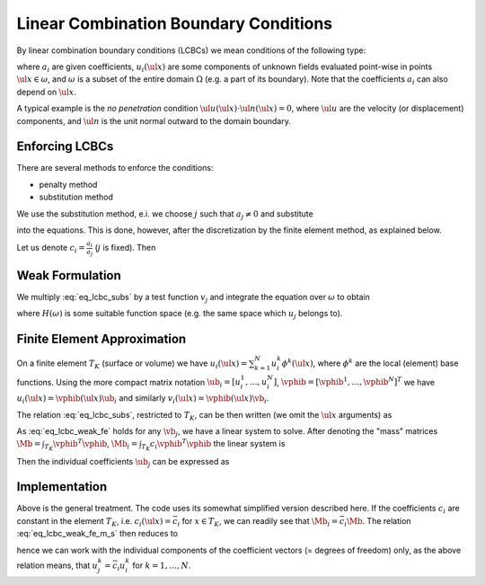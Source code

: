 Linear Combination Boundary Conditions
======================================

By linear combination boundary conditions (LCBCs) we mean conditions of the
following type:

.. math::
    :label: eq_lcbc

    \sum_{i = 1}^{L} a_i u_i(\ul{x}) = 0 \;, \quad \forall \ul{x} \in
    \omega \;,

where :math:`a_i` are given coefficients, :math:`u_i(\ul{x})` are some
components of unknown fields evaluated point-wise in points
:math:`\ul{x} \in \omega`, and :math:`\omega` is a subset of the entire
domain :math:`\Omega` (e.g. a part of its boundary). Note that the
coefficients :math:`a_i` can also depend on :math:`\ul{x}`.

A typical example is the *no penetration* condition
:math:`\ul{u}(\ul{x}) \cdot \ul{n}(\ul{x}) = 0`, where :math:`\ul{u}` are the
velocity (or displacement) components, and :math:`\ul{n}` is the unit
normal outward to the domain boundary.

Enforcing LCBCs
---------------

There are several methods to enforce the conditions:

* penalty method
* substitution method

We use the substitution method, e.i. we choose :math:`j` such that
:math:`a_j \neq 0` and substitute

.. math::
    :label: eq_lcbc_subs0

    u_j(\ul{x}) = - \frac{1}{a_j} \sum_{i = 1, i \neq j}^{L} a_i u_i(\ul{x}) \;,
    \quad \forall \ul{x} \in \omega \;,

into the equations. This is done, however, after the discretization by
the finite element method, as explained below.

Let us denote :math:`c_i = \frac{a_i}{a_j}` (:math:`j` is fixed). Then

.. math::
    :label: eq_lcbc_subs

    u_j(\ul{x}) = - \sum_{i = 1, i \neq j}^{L} c_i u_i(\ul{x}) \;,
    \quad \forall \ul{x} \in \omega \;.


Weak Formulation
----------------

We multiply :eq:`eq_lcbc_subs` by a test function :math:`v_j` and
integrate the equation over :math:`\omega` to obtain

.. math::
    :label: eq_lcbc_weak

    \int_{\omega} v_j u_j(\ul{x})
    = - \int_{\omega} v_j \sum_{i = 1, i \neq j}^{L} c_i u_i(\ul{x}) \;,
    \quad \forall v_j \in H(\omega) \;,

where :math:`H(\omega)` is some suitable function space (e.g. the same space
which :math:`u_j` belongs to).

Finite Element Approximation
----------------------------

On a finite element :math:`T_K` (surface or volume) we have :math:`u_i(\ul{x}) =
\sum_{k=1}^{N} u_i^k \phi^k (\ul{x})`, where :math:`\phi^k` are the
local (element) base functions. Using the more compact matrix notation
:math:`\ub_i = [u_i^1, \dots, u_i^N]`, :math:`\vphib = [\vphib^1, \dots,
\vphib^N]^T` we have :math:`u_i(\ul{x}) = \vphib(\ul{x}) \ub_i` and similarly
:math:`v_i(\ul{x}) = \vphib(\ul{x}) \vb_i`.

The relation :eq:`eq_lcbc_subs`, restricted to :math:`T_K`, can be
then written (we omit the :math:`\ul{x}` arguments) as

.. math::
    :label: eq_lcbc_weak_fe

    \int_{T_K} \vb_j^T \vphib^T \vphib \ub_j
    = - \int_{T_K} \vb_j^T \vphib^T\sum_{i = 1, i \neq j}^{L} c_i
    \vphib\ub_i \;, \quad \forall \vb_j

As :eq:`eq_lcbc_weak_fe` holds for any :math:`\vb_j`, we have a linear
system to solve. After denoting the "mass" matrices :math:`\Mb =
\int_{T_K} \vphib^T \vphib`, :math:`\Mb_i = \int_{T_K} c_i \vphib^T
\vphib` the linear system is

.. math::
    :label: eq_lcbc_weak_fe_m

    \Mb \ub_j = - \sum_{i = 1, i \neq j}^{L} \Mb_i \ub_i \;.

Then the individual coefficients :math:`\ub_j` can be expressed as

.. math::
    :label: eq_lcbc_weak_fe_m_s

    \ub_j = - \Mb^{-1} \sum_{i = 1, i \neq j}^{L} \Mb_i \ub_i \;.

Implementation
--------------

Above is the general treatment. The code uses its somewhat simplified
version described here. If the coefficients :math:`c_i` are constant in
the element :math:`T_K`, i.e. :math:`c_i(\ul{x}) = \bar c_i` for
:math:`x \in T_K`, we can readily see that :math:`\Mb_i = \bar c_i
\Mb`. The relation :eq:`eq_lcbc_weak_fe_m_s` then reduces to

.. math::
    :label: eq_lcbc_weak_fe_impl

    \ub_j = - \Mb^{-1} \sum_{i = 1, i \neq j}^{L} \bar c_i \Mb \ub_i
    = \sum_{i = 1, i \neq j}^{L} \bar c_i \ub_i \;,

hence we can work with the individual components of the coefficient
vectors (= degrees of freedom) only, as the above relation means, that
:math:`u_j^k = \bar c_i u_i^k` for :math:`k = 1, \dots, N`.
